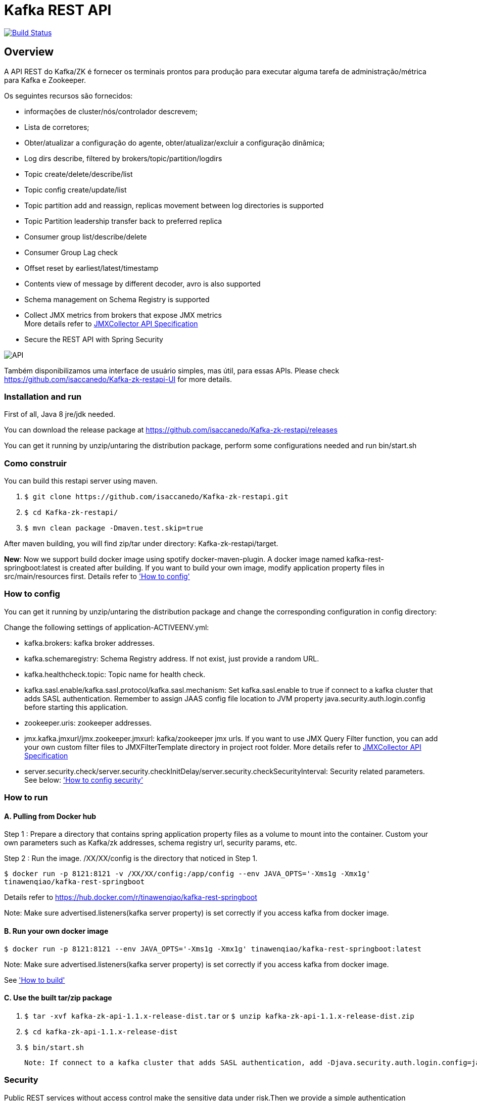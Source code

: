 = Kafka REST API

image:https://travis-ci.org/isaccanedo/Kafka-zk-restapi.svg?branch=master["Build Status", link="https://travis-ci.org/isaccanedo/Kafka-zk-restapi"]

[[_overview]]
== Overview
A API REST do Kafka/ZK é fornecer os terminais prontos para produção para executar alguma tarefa de administração/métrica para Kafka e Zookeeper.

// tag::base-t[]
.Os seguintes recursos são fornecidos:
* informações de cluster/nós/controlador descrevem;
* Lista de corretores;
* Obter/atualizar a configuração do agente, obter/atualizar/excluir a configuração dinâmica;
* Log dirs describe, filtered by brokers/topic/partition/logdirs
* Topic create/delete/describe/list
* Topic config create/update/list
* Topic partition add and reassign, replicas movement between log directories is supported
* Topic Partition leadership transfer back to preferred replica
* Consumer group list/describe/delete
* Consumer Group Lag check
* Offset reset by earliest/latest/timestamp
* Contents view of message by different decoder, avro is also supported
* Schema management on Schema Registry is supported
* Collect JMX metrics from brokers that expose JMX metrics +
  More details refer to https://github.com/isaccanedo/Kafka-zk-restapi/blob/master/docs/JMXCollector.adoc[JMXCollector API Specification]
* Secure the REST API with Spring Security
// end::base-t[]

image::https://raw.githubusercontent.com/isaccanedo/Kafka-zk-restapi/master/pics/ShowApi.png[API]


Também disponibilizamos uma interface de usuário simples, mas útil, para essas APIs. Please check https://github.com/isaccanedo/Kafka-zk-restapi-UI for more details.

=== Installation and run
First of all, Java 8 jre/jdk needed.

You can download the release package at
https://github.com/isaccanedo/Kafka-zk-restapi/releases

You can get it running by unzip/untaring the distribution package, perform some configurations needed and run bin/start.sh

=== Como construir 

You can build this restapi server using maven.

. `$ git clone \https://github.com/isaccanedo/Kafka-zk-restapi.git`
. `$ cd Kafka-zk-restapi/`
. `$ mvn clean package -Dmaven.test.skip=true`

After maven building, you will find zip/tar under directory: Kafka-zk-restapi/target.

**New**:
Now we support build docker image using spotify docker-maven-plugin.
A docker image named kafka-rest-springboot:latest is created after building. If you want
to build your own image, modify application property files in src/main/resources first.
Details refer to <<_How to config,'How to config'>>

=== How to config
You can get it running by unzip/untaring the distribution package and change the corresponding configuration in config directory:

Change the following settings of application-ACTIVEENV.yml:

* kafka.brokers: kafka broker addresses.
* kafka.schemaregistry: Schema Registry address. If not exist, just provide a random URL.
* kafka.healthcheck.topic: Topic name for health check.
* kafka.sasl.enable/kafka.sasl.protocol/kafka.sasl.mechanism: Set kafka.sasl.enable to true if connect to a kafka cluster that adds SASL authentication.
Remember to assign JAAS config file location to JVM property java.security.auth.login.config before starting this application.
* zookeeper.uris: zookeeper addresses.
* jmx.kafka.jmxurl/jmx.zookeeper.jmxurl: kafka/zookeeper jmx urls. If you want to use JMX Query Filter function, you can add your own custom filter files to JMXFilterTemplate directory in project root folder.
More details refer to https://github.com/isaccanedo/Kafka-zk-restapi/blob/master/docs/JMXCollector.adoc[JMXCollector API Specification]
* server.security.check/server.security.checkInitDelay/server.security.checkSecurityInterval: Security related parameters.
See below: <<_security,'How to config security'>>

=== How to run
==== A. Pulling from Docker hub
Step 1 : Prepare a directory that contains spring application property files as a volume to mount into the container.
Custom your own parameters such as Kafka/zk addresses, schema registry url, security params, etc.

Step 2 : Run the image. /XX/XX/config is the directory that noticed in Step 1.

`$ docker run -p 8121:8121 -v /XX/XX/config:/app/config --env JAVA_OPTS='-Xms1g -Xmx1g' tinawenqiao/kafka-rest-springboot`

Details refer to https://hub.docker.com/r/tinawenqiao/kafka-rest-springboot

Note: Make sure advertised.listeners(kafka server property) is set correctly if you access kafka from docker image.

==== B. Run your own docker image

`$ docker run -p 8121:8121 --env JAVA_OPTS='-Xms1g -Xmx1g' tinawenqiao/kafka-rest-springboot:latest`

Note: Make sure advertised.listeners(kafka server property) is set correctly if you access kafka from docker image.

See <<_How to build,'How to build'>>

==== C. Use the built tar/zip package
. `$ tar -xvf kafka-zk-api-1.1.x-release-dist.tar`
  or
  `$ unzip kafka-zk-api-1.1.x-release-dist.zip`
. `$ cd kafka-zk-api-1.1.x-release-dist`
. `$ bin/start.sh`

 Note: If connect to a kafka cluster that adds SASL authentication, add -Djava.security.auth.login.config=jaas.conf to JVM property.

[[_security]]
=== Security
Public REST services without access control make the sensitive data under risk.Then we provide a simple authentication mechanism using Spring Security.
In order to make the project lighter, we use yml file to store user information, not using database.

Follow the steps to enable security feature：

Step 1：Modify the application config file and set server.security.check to true. +

* server.security.check:
  ** True: Add security for the API. Clients can access the API with valid username and password stored in security.yml, or the Swagger UI(http://127.0.0.1:8121/api) is only
                        allowed to access.
  ** False: All the endpoints can be accessed without authentication.
* server.security.checkInitDelay: The number of seconds of init delay for the timing thread to check the security file.
* server.security.checkSecurityInterval: The number of seconds of check interval for the timing thread to check the security file.

Step 2: Make sure security/security.yml exist in application root folder.

Step 3: Use user controller API to add user to security file security/security.yml. +
**Notice**:

* The first user should be added manually. Password need to be encoded using bcrypt before saving to the yml file.For convenience, we provide CommonUtils to encode the password.
* No need to restart server after adding new user or update user info. Timing thread introduced in Step 1 will refresh the user list according to your settings.

=== Support Kafka Version Information
Currently, this rest api (master branch) supports Kafka 1.1.1 brokers. The master branch is the most active branch.

*For other version of kafka rather than 1.1.1, please checkout the coresponding branch by calling the command:*

git clone -b BRANCHNAME https://github.com/isaccanedo/Kafka-zk-restapi.git

=== URI scheme
[%hardbreaks]
__Host__ : localhost:8121
__BasePath__ : /

You can access Swagger-UI by accessing http://127.0.0.1:8121/api


=== https://github.com/isaccanedo/Kafka-zk-restapi/blob/master/docs/paths.adoc[API LIST for 1.1.1]


* kafka-controller : Kafka Api
* zookeeper-controller : Zookeeper Api
* collector-controller : JMX Metric Collector Api
* user-controller : User management Api


=== https://github.com/isaccanedo/Kafka-zk-restapi/blob/master/docs/definitions.adoc[Data Model Definitions for 1.1.1]


=== Version information
[%hardbreaks]
__Version__ : 1.1.1


=== Contact information
[%hardbreaks]
__Contact__ : isaccanedo
__Github__ : https://github.com/isaccanedo


